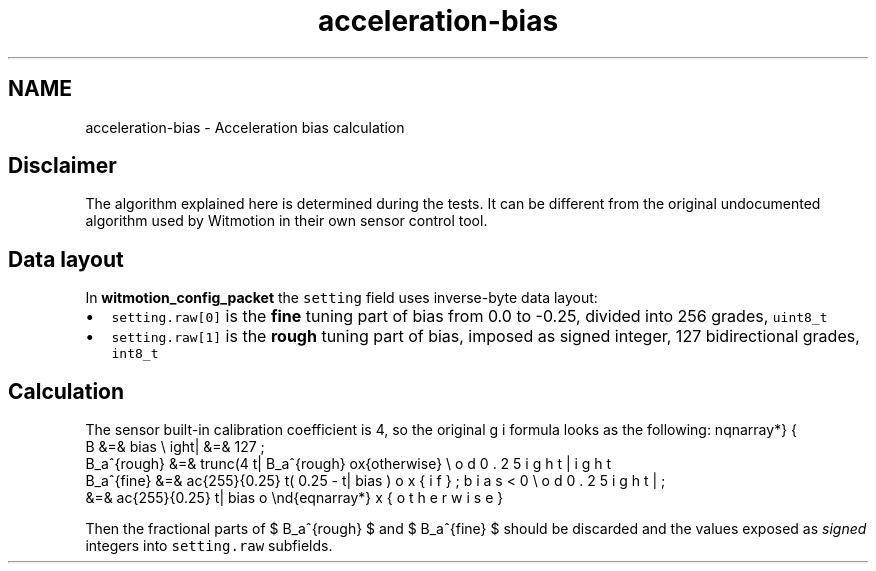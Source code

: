 .TH "acceleration-bias" 3 "Mon Feb 17 2025 17:07:52" "Version 1.2.28~dev_5c2e86d" "Witmotion IMU Library" \" -*- nroff -*-
.ad l
.nh
.SH NAME
acceleration-bias \- Acceleration bias calculation 
.PP

.SH "Disclaimer"
.PP
The algorithm explained here is determined during the tests\&. It can be different from the original undocumented algorithm used by Witmotion in their own sensor control tool\&.
.SH "Data layout"
.PP
In \fBwitmotion_config_packet\fP the \fCsetting\fP field uses inverse-byte data layout:
.IP "\(bu" 2
\fCsetting\&.raw[0]\fP is the \fBfine\fP tuning part of bias from 0\&.0 to -0\&.25, divided into 256 grades, \fCuint8_t\fP
.IP "\(bu" 2
\fCsetting\&.raw[1]\fP is the \fBrough\fP tuning part of bias, imposed as signed integer, 127 bidirectional grades, \fCint8_t\fP
.PP
.SH "Calculation"
.PP
The sensor built-in calibration coefficient is 4, so the original formula looks as the following:  \begin{eqnarray*}
    B &=& bias \\
    B_a^{rough} &=& trunc(4 \cdot B) \; \mbox{if} \left| B \right| < 127 \\
    \left| B_a^{rough} \right| &=& 127 \; \mbox{otherwise} \\
    B_a^{fine} &=& \frac{255}{0.25} \left( 0.25 - \left| bias \bmod 0.25 \right| \right) \mbox{if}\; bias < 0 \\
    &=& \frac{255}{0.25} \left| bias \bmod 0.25 \right| \; \mbox{otherwise}
\end{eqnarray*}
.PP
Then the fractional parts of $ B_a^{rough} $ and $  B_a^{fine} $ should be discarded and the values exposed as \fIsigned\fP integers into \fCsetting\&.raw\fP subfields\&. 
